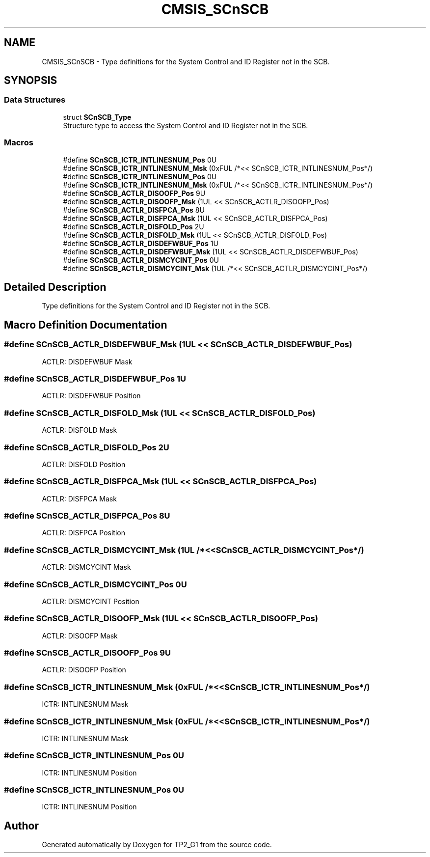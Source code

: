 .TH "CMSIS_SCnSCB" 3 "Mon Sep 13 2021" "TP2_G1" \" -*- nroff -*-
.ad l
.nh
.SH NAME
CMSIS_SCnSCB \- Type definitions for the System Control and ID Register not in the SCB\&.  

.SH SYNOPSIS
.br
.PP
.SS "Data Structures"

.in +1c
.ti -1c
.RI "struct \fBSCnSCB_Type\fP"
.br
.RI "Structure type to access the System Control and ID Register not in the SCB\&. "
.in -1c
.SS "Macros"

.in +1c
.ti -1c
.RI "#define \fBSCnSCB_ICTR_INTLINESNUM_Pos\fP   0U"
.br
.ti -1c
.RI "#define \fBSCnSCB_ICTR_INTLINESNUM_Msk\fP   (0xFUL /*<< SCnSCB_ICTR_INTLINESNUM_Pos*/)"
.br
.ti -1c
.RI "#define \fBSCnSCB_ICTR_INTLINESNUM_Pos\fP   0U"
.br
.ti -1c
.RI "#define \fBSCnSCB_ICTR_INTLINESNUM_Msk\fP   (0xFUL /*<< SCnSCB_ICTR_INTLINESNUM_Pos*/)"
.br
.ti -1c
.RI "#define \fBSCnSCB_ACTLR_DISOOFP_Pos\fP   9U"
.br
.ti -1c
.RI "#define \fBSCnSCB_ACTLR_DISOOFP_Msk\fP   (1UL << SCnSCB_ACTLR_DISOOFP_Pos)"
.br
.ti -1c
.RI "#define \fBSCnSCB_ACTLR_DISFPCA_Pos\fP   8U"
.br
.ti -1c
.RI "#define \fBSCnSCB_ACTLR_DISFPCA_Msk\fP   (1UL << SCnSCB_ACTLR_DISFPCA_Pos)"
.br
.ti -1c
.RI "#define \fBSCnSCB_ACTLR_DISFOLD_Pos\fP   2U"
.br
.ti -1c
.RI "#define \fBSCnSCB_ACTLR_DISFOLD_Msk\fP   (1UL << SCnSCB_ACTLR_DISFOLD_Pos)"
.br
.ti -1c
.RI "#define \fBSCnSCB_ACTLR_DISDEFWBUF_Pos\fP   1U"
.br
.ti -1c
.RI "#define \fBSCnSCB_ACTLR_DISDEFWBUF_Msk\fP   (1UL << SCnSCB_ACTLR_DISDEFWBUF_Pos)"
.br
.ti -1c
.RI "#define \fBSCnSCB_ACTLR_DISMCYCINT_Pos\fP   0U"
.br
.ti -1c
.RI "#define \fBSCnSCB_ACTLR_DISMCYCINT_Msk\fP   (1UL /*<< SCnSCB_ACTLR_DISMCYCINT_Pos*/)"
.br
.in -1c
.SH "Detailed Description"
.PP 
Type definitions for the System Control and ID Register not in the SCB\&. 


.SH "Macro Definition Documentation"
.PP 
.SS "#define SCnSCB_ACTLR_DISDEFWBUF_Msk   (1UL << SCnSCB_ACTLR_DISDEFWBUF_Pos)"
ACTLR: DISDEFWBUF Mask 
.SS "#define SCnSCB_ACTLR_DISDEFWBUF_Pos   1U"
ACTLR: DISDEFWBUF Position 
.SS "#define SCnSCB_ACTLR_DISFOLD_Msk   (1UL << SCnSCB_ACTLR_DISFOLD_Pos)"
ACTLR: DISFOLD Mask 
.SS "#define SCnSCB_ACTLR_DISFOLD_Pos   2U"
ACTLR: DISFOLD Position 
.SS "#define SCnSCB_ACTLR_DISFPCA_Msk   (1UL << SCnSCB_ACTLR_DISFPCA_Pos)"
ACTLR: DISFPCA Mask 
.SS "#define SCnSCB_ACTLR_DISFPCA_Pos   8U"
ACTLR: DISFPCA Position 
.SS "#define SCnSCB_ACTLR_DISMCYCINT_Msk   (1UL /*<< SCnSCB_ACTLR_DISMCYCINT_Pos*/)"
ACTLR: DISMCYCINT Mask 
.SS "#define SCnSCB_ACTLR_DISMCYCINT_Pos   0U"
ACTLR: DISMCYCINT Position 
.SS "#define SCnSCB_ACTLR_DISOOFP_Msk   (1UL << SCnSCB_ACTLR_DISOOFP_Pos)"
ACTLR: DISOOFP Mask 
.SS "#define SCnSCB_ACTLR_DISOOFP_Pos   9U"
ACTLR: DISOOFP Position 
.SS "#define SCnSCB_ICTR_INTLINESNUM_Msk   (0xFUL /*<< SCnSCB_ICTR_INTLINESNUM_Pos*/)"
ICTR: INTLINESNUM Mask 
.SS "#define SCnSCB_ICTR_INTLINESNUM_Msk   (0xFUL /*<< SCnSCB_ICTR_INTLINESNUM_Pos*/)"
ICTR: INTLINESNUM Mask 
.SS "#define SCnSCB_ICTR_INTLINESNUM_Pos   0U"
ICTR: INTLINESNUM Position 
.SS "#define SCnSCB_ICTR_INTLINESNUM_Pos   0U"
ICTR: INTLINESNUM Position 
.SH "Author"
.PP 
Generated automatically by Doxygen for TP2_G1 from the source code\&.
